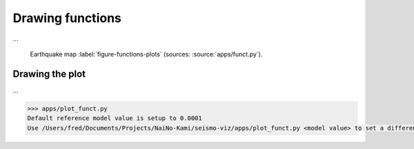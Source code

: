 .. ----------------------------------------------------------------------------
.. Title:   Seismological Visualisation 
.. Author:  Fred Massin
.. License: ...
.. ----------------------------------------------------------------------------
.. _chap-map:

Drawing functions
=================

...

.. figure:: plots/funct.png
   :width: 100%

   Earthquake map
   :label:`figure-functions-plots` (sources: :source:`apps/funct.py`).


Drawing the plot 
----------------

...

.. code:: shell

   >>> apps/plot_funct.py
   Default reference model value is setup to 0.0001
   Use /Users/fred/Documents/Projects/NaiNo-Kami/seismo-viz/apps/plot_funct.py <model value> to set a different reference model value

